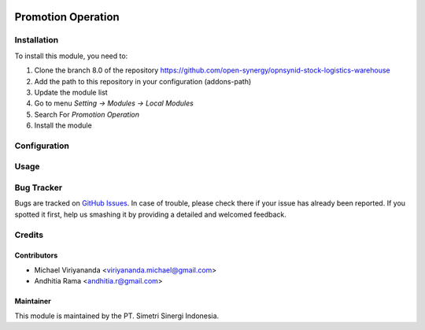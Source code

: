 .. image:: https://img.shields.io/badge/licence-AGPL--3-blue.svg
   :target: http://www.gnu.org/licenses/agpl-3.0-standalone.html
   :alt: License: AGPL-3

===================
Promotion Operation
===================


Installation
============

To install this module, you need to:

1.  Clone the branch 8.0 of the repository https://github.com/open-synergy/opnsynid-stock-logistics-warehouse
2.  Add the path to this repository in your configuration (addons-path)
3.  Update the module list
4.  Go to menu *Setting -> Modules -> Local Modules*
5.  Search For *Promotion Operation*
6.  Install the module

Configuration
=============


Usage
=====


Bug Tracker
===========

Bugs are tracked on `GitHub Issues
<https://github.com/open-synergy/opnsynid-stock-logistics-warehouse/issues>`_.
In case of trouble, please check there if your issue has already been reported.
If you spotted it first, help us smashing it by providing a detailed
and welcomed feedback.

Credits
=======

Contributors
------------

* Michael Viriyananda <viriyananda.michael@gmail.com>
* Andhitia Rama <andhitia.r@gmail.com>

Maintainer
----------

.. image:: https://simetri-sinergi.id/logo.png
   :alt: PT. Simetri Sinergi Indonesia
   :target: https://simetri-sinergi.id.com

This module is maintained by the PT. Simetri Sinergi Indonesia.
